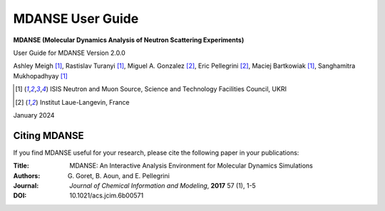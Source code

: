 
MDANSE User Guide
=================

**MDANSE (Molecular Dynamics Analysis of Neutron Scattering
Experiments)**

User Guide for MDANSE Version 2.0.0

Ashley Meigh [1]_, Rastislav Turanyi [1]_, Miguel A. Gonzalez [2]_, Eric Pellegrini [2]_, Maciej Bartkowiak [1]_, Sanghamitra Mukhopadhyay [1]_

.. [1] ISIS Neutron and Muon Source, Science and Technology Facilities Council, UKRI
.. [2] Institut Laue-Langevin, France

January 2024

.. _cite-mdanse:

Citing MDANSE
-------------

If you find MDANSE useful for your research, please cite the following
paper in your publications:

:Title: MDANSE: An Interactive Analysis Environment for Molecular Dynamics Simulations
:Authors: G. Goret, B. Aoun, and E. Pellegrini
:Journal: *Journal of Chemical Information and Modeling*, **2017** 57 (1), 1-5
:DOI: 10.1021/acs.jcim.6b00571
